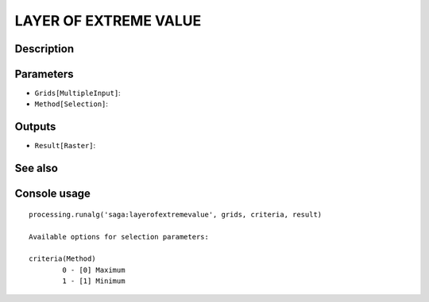 LAYER OF EXTREME VALUE
======================

Description
-----------

Parameters
----------

- ``Grids[MultipleInput]``:
- ``Method[Selection]``:

Outputs
-------

- ``Result[Raster]``:

See also
---------


Console usage
-------------


::

	processing.runalg('saga:layerofextremevalue', grids, criteria, result)

	Available options for selection parameters:

	criteria(Method)
		0 - [0] Maximum
		1 - [1] Minimum

